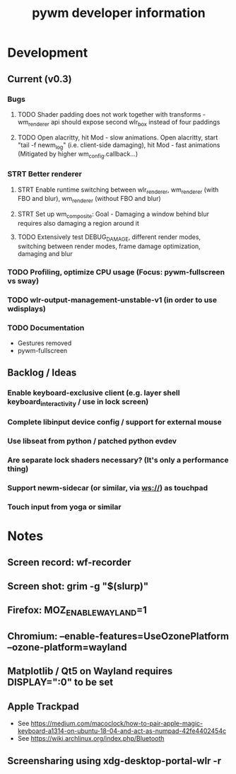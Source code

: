 #+TITLE: pywm developer information

* Development
** Current (v0.3)
*** Bugs
**** TODO Shader padding does not work together with transforms - wm_renderer api should expose second wlr_box instead of four paddings
**** TODO Open alacritty, hit Mod - slow animations. Open alacritty, start "tail -f newm_log" (i.e. client-side damaging), hit Mod - fast animations (Mitigated by higher wm_config.callback...)

*** STRT Better renderer
**** STRT Enable runtime switching between wlr_renderer, wm_renderer (with FBO and blur), wm_renderer (without FBO and blur)
**** STRT Set up wm_composite: Goal - Damaging a window behind blur requires also damaging a region around it
**** TODO Extensively test DEBUG_DAMAGE, different render modes, switching between render modes, frame damage optimization, damaging and blur

*** TODO Profiling, optimize CPU usage (Focus: pywm-fullscreen vs sway)
*** TODO wlr-output-management-unstable-v1 (in order to use wdisplays)
*** TODO Documentation
    - Gestures removed
    - pywm-fullscreen

** Backlog / Ideas
*** Enable keyboard-exclusive client (e.g. layer shell keyboard_interactivity / use in lock screen)
*** Complete libinput device config / support for external mouse
*** Use libseat from python / patched python evdev
*** Are separate lock shaders necessary? (It's only a performance thing)
*** Support newm-sidecar (or similar, via ws://) as touchpad
*** Touch input from yoga or similar


* Notes
** Screen record: wf-recorder
** Screen shot: grim -g "$(slurp)"
** Firefox: MOZ_ENABLE_WAYLAND=1
** Chromium: --enable-features=UseOzonePlatform --ozone-platform=wayland
** Matplotlib / Qt5 on Wayland requires DISPLAY=":0" to be set
** Apple Trackpad
    - See https://medium.com/macoclock/how-to-pair-apple-magic-keyboard-a1314-on-ubuntu-18-04-and-act-as-numpad-42fe4402454c
    - See https://wiki.archlinux.org/index.php/Bluetooth
** Screensharing using xdg-desktop-portal-wlr -r
